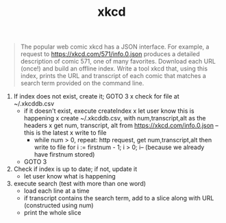 #+TITLE: xkcd

#+begin_quote
The popular web comic xkcd has a JSON interface. For example, a request to
https://xkcd.com/571/info.0.json produces a detailed description of comic 571,
one of many favorites. Download each URL (once!) and build an offline index.
Write a tool xkcd that, using this index, prints the URL and transcript of
each comic that matches a search term provided on the command line.
#+end_quote


1. If index does not exist, create it; GOTO 3
		x check for file at ~/.xkcddb.csv
		- if it doesn't exist, execute createIndex
			x let user know this is happening
			x create ~/.xkcddb.csv, with num,transcript,alt as the headers
			x get num, transcript, alt from https://xkcd.com/info.0.json -- this is the latest
			x write to file
			- while num > 0, repeat: http request, get num,transcript,alt then write to file
				for i := firstnum - 1; i > 0; i-- (because we already have firstnum stored)
		- GOTO 3
2. Check if index is up to date; if not, update it
		- let user know what is happening
3. execute search (test with more than one word)
		- load each line at a time
		- if transcript contains the search term, add to a slice along with URL (constructed using num)
		- print the whole slice
